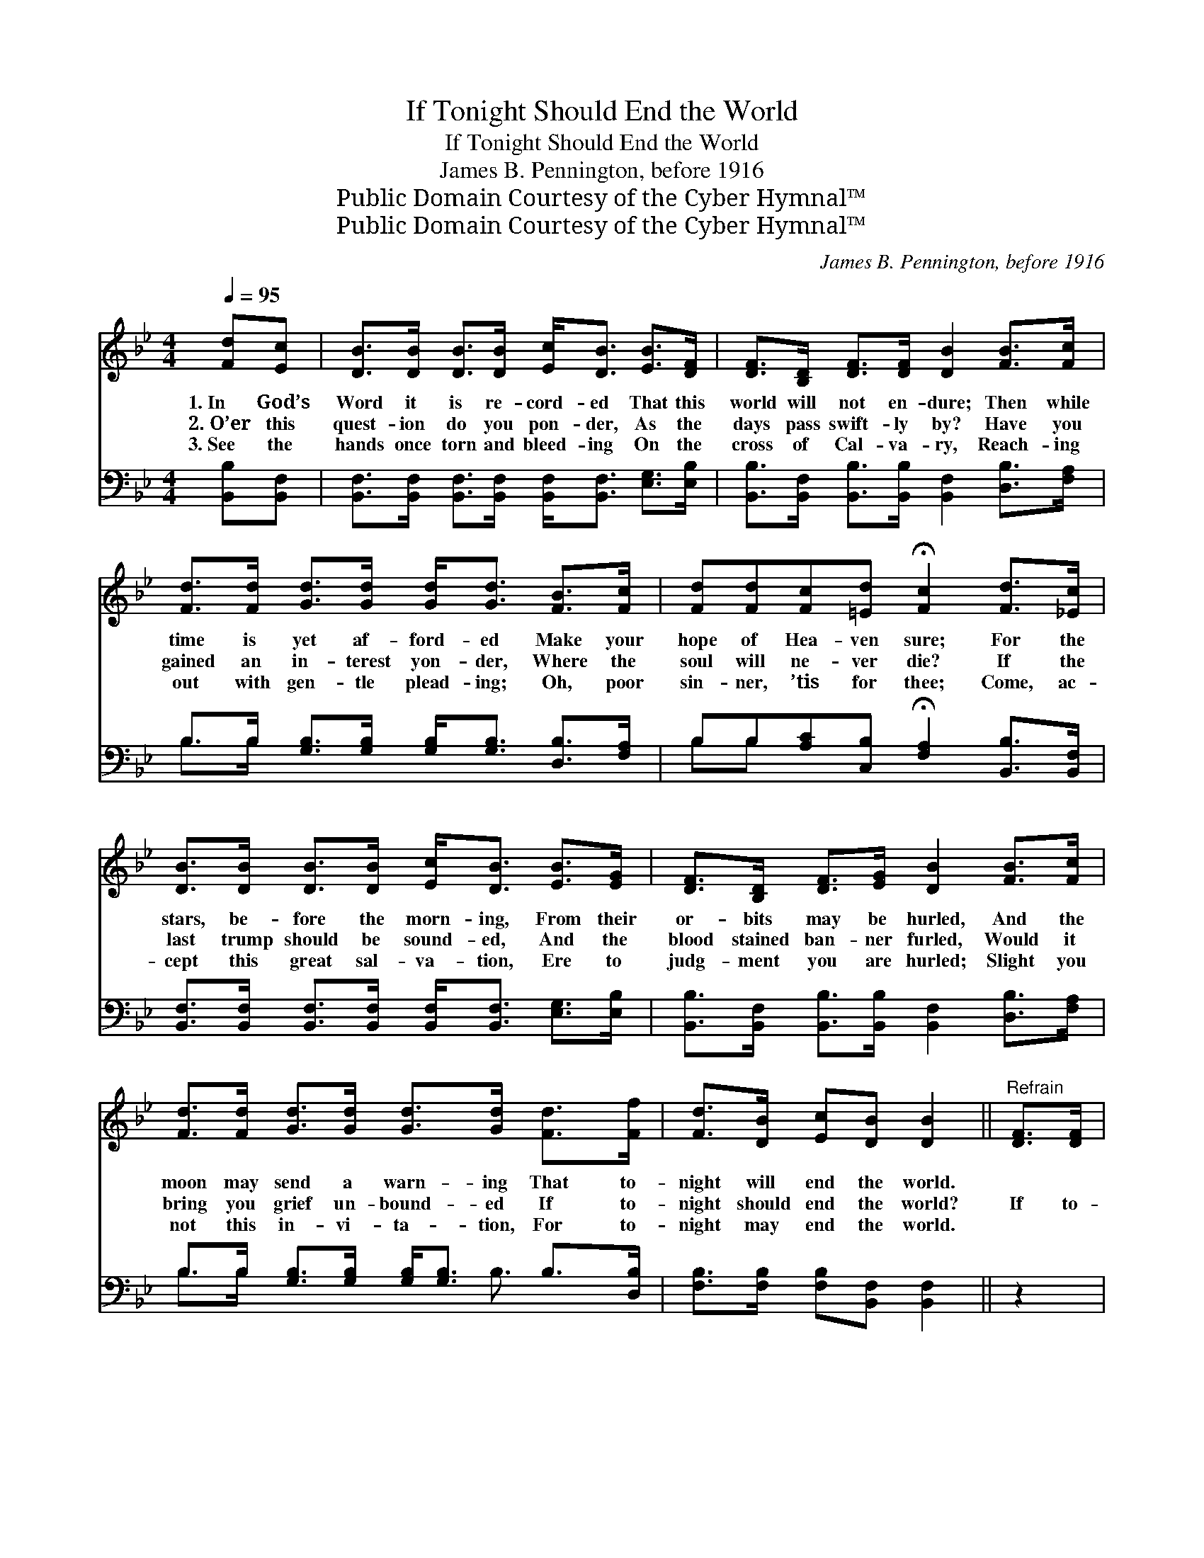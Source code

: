 X:1
T:If Tonight Should End the World
T:If Tonight Should End the World
T:James B. Pennington, before 1916
T:Public Domain Courtesy of the Cyber Hymnal™
T:Public Domain Courtesy of the Cyber Hymnal™
C:James B. Pennington, before 1916
Z:Public Domain
Z:Courtesy of the Cyber Hymnal™
%%score ( 1 2 ) ( 3 4 )
L:1/8
Q:1/4=95
M:4/4
K:Bb
V:1 treble 
V:2 treble 
V:3 bass 
V:4 bass 
V:1
 [Fd][Ec] | [DB]>[DB] [DB]>[DB] [Ec]<[DB] [EB]>[DF] | [DF]>[B,D] [DF]>[DF] [DB]2 [FB]>[Fc] | %3
w: 1.~In God’s|Word it is re- cord- ed That this|world will not en- dure; Then while|
w: 2.~O’er this|quest- ion do you pon- der, As the|days pass swift- ly by? Have you|
w: 3.~See the|hands once torn and bleed- ing On the|cross of Cal- va- ry, Reach- ing|
 [Fd]>[Fd] [Gd]>[Gd] [Gd]<[Gd] [FB]>[Fc] | [Fd][Fd][Fc][=Ed] !fermata![Fc]2 [Fd]>[_Ec] | %5
w: time is yet af- ford- ed Make your|hope of Hea- ven sure; For the|
w: gained an in- terest yon- der, Where the|soul will ne- ver die? If the|
w: out with gen- tle plead- ing; Oh, poor|sin- ner, ’tis for thee; Come, ac-|
 [DB]>[DB] [DB]>[DB] [Ec]<[DB] [EB]>[EG] | [DF]>[B,D] [DF]>[EG] [DB]2 [FB]>[Fc] | %7
w: stars, be- fore the morn- ing, From their|or- bits may be hurled, And the|
w: last trump should be sound- ed, And the|blood stained ban- ner furled, Would it|
w: cept this great sal- va- tion, Ere to|judg- ment you are hurled; Slight you|
 [Fd]>[Fd] [Gd]>[Gd] [Gd]>[Gd] [Fd]>[Ff] | [Fd]>[DB] [Ec][DB] [DB]2 ||"^Refrain" [DF]>[DF] | %10
w: moon may send a warn- ing That to-|night will end the world.||
w: bring you grief un- bound- ed If to-|night should end the world?|If to-|
w: not this in- vi- ta- tion, For to-|night may end the world.||
 F4- [DF]F[EG][EA] | B6 d>d | d4- [Fd][DB] [Fc]>[=Ed] | [Fc]6 F>[EF] | %14
w: ||||
w: night should end the world,|If to- night|should end the world, Would|* your soul|
w: ||||
 [DF]>[DF] [DF]>[DF] [EG]<[DF] [Fd]>[Ec] | [DB]>[DB] [EB]>[EB] [EB]<[DB] [Fd]>[Fd] | %16
w: ||
w: a- drift be dri- ven? Or would you|set sail for Hea- ven, If to- night|
w: ||
 d4- (G2 [Fd])[DB]!fermata![Ec]>[DB] | [DB]6 |] %18
w: ||
w: should end * the world? *||
w: ||
V:2
 x2 | x8 | x8 | x8 | x8 | x8 | x8 | x8 | x6 || x2 | (D2 E2 F) x3 | (DDEE D2) x2 | F2 G2 x4 | %13
 x6 F3/2 x/ | x8 | x8 | F2 x8 | x6 |] %18
V:3
 [B,,B,][B,,F,] | [B,,F,]>[B,,F,] [B,,F,]>[B,,F,] [B,,F,]<[B,,F,] [E,G,]>[E,B,] | %2
 [B,,B,]>[B,,F,] [B,,B,]>[B,,B,] [B,,F,]2 [D,B,]>[F,A,] | %3
 B,>B, [G,B,]>[G,B,] [G,B,]<[G,B,] [D,B,]>[F,A,] | %4
 B,B,[A,C][C,B,] !fermata![F,A,]2 [B,,B,]>[B,,F,] | %5
 [B,,F,]>[B,,F,] [B,,F,]>[B,,F,] [B,,F,]<[B,,F,] [E,G,]>[E,B,] | %6
 [B,,B,]>[B,,F,] [B,,B,]>[B,,B,] [B,,F,]2 [D,B,]>[F,A,] | %7
 B,>B, [G,B,]>[G,B,] [G,B,]<[G,B,] B,>[D,B,] | [F,B,]>[F,B,] [F,B,][B,,F,] [B,,F,]2 || z2 | %10
 B,2 [F,A,]2 B,[D,B,][E,B,]F, | ([B,,F,][B,,F,][E,G,][E,G,] [B,,F,]2) z2 | %12
 B,2 ([G,B,]2 B,)B, [A,C]>[C,B,] | [F,A,]6 [D,B,]>[C,A,] | %14
 [B,,B,]>[B,,B,] [B,,B,]>[B,,B,] [B,,B,]<[B,,B,] B,>[F,A,] | %15
 [G,B,]>[G,B,] [E,G,]>[E,G,] [B,,G,]<[B,,F,] z2 | %16
 B,2 ([G,B,]2 [D,B,])[D,B,] !fermata![F,A,]>[B,,F,] x2 | [B,,F,]6 |] %18
V:4
 x2 | x8 | x8 | B,>B, x6 | B,B, x6 | x8 | x8 | B,>B, x7/2 B,3/2 x | x6 || x2 | (B,2 B,) x F, x3 | %11
 x8 | (B,2 B,)B, x4 | x8 | x8 | x8 | B,2 x8 | x6 |] %18

